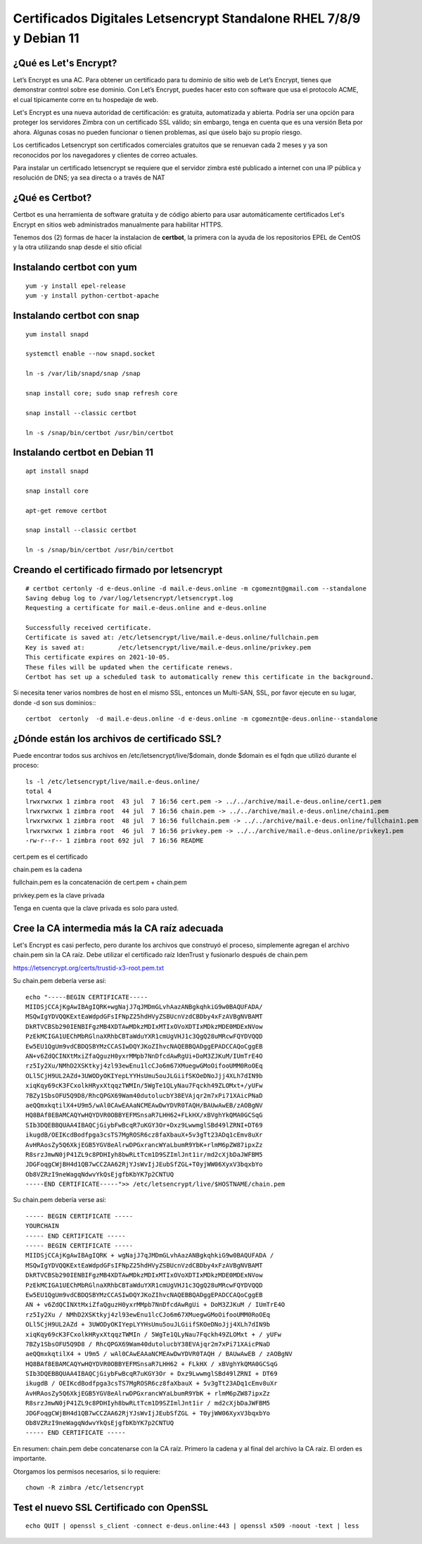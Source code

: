 Certificados Digitales Letsencrypt Standalone RHEL 7/8/9 y Debian 11
================================================

¿Qué es Let's Encrypt?
++++++++++++++++++++++++

Let’s Encrypt es una AC. Para obtener un certificado para tu dominio de sitio web de Let’s Encrypt, tienes que demonstrar control sobre ese dominio. Con Let’s Encrypt, puedes hacer esto con software que usa el protocolo ACME, el cual típicamente corre en tu hospedaje de web.

Let's Encrypt es una nueva autoridad de certificación: es gratuita, automatizada y abierta. Podría ser una opción para proteger los servidores Zimbra con un certificado SSL válido; sin embargo, tenga en cuenta que es una versión Beta por ahora. Algunas cosas no pueden funcionar o tienen problemas, así que úselo bajo su propio riesgo.

Los certificados Letsencrypt son certificados comerciales gratuitos que se renuevan cada 2 meses y ya son reconocidos por los navegadores y clientes de correo actuales.

Para instalar un certificado letsencrypt se requiere que el servidor zimbra esté publicado a internet con una IP pública y resolución de DNS; ya sea directa o a través de NAT

¿Qué es Certbot?
+++++++++++++++

Certbot es una herramienta de software gratuita y de código abierto para usar automáticamente certificados Let's Encrypt en sitios web administrados manualmente para habilitar HTTPS.

Tenemos dos (2) formas de hacer la instalacion de **certbot**, la primera con la ayuda de los repositorios EPEL de CentOS y la otra utilizando snap desde el sitio oficial 

Instalando **certbot** con yum
++++++++++++++++++++++++++++++
::

	yum -y install epel-release
	yum -y install python-certbot-apache


Instalando **certbot** con snap
++++++++++++++++++++++++++++++
::

	yum install snapd

	systemctl enable --now snapd.socket

	ln -s /var/lib/snapd/snap /snap

	snap install core; sudo snap refresh core

	snap install --classic certbot

	ln -s /snap/bin/certbot /usr/bin/certbot

Instalando **certbot** en **Debian 11**
++++++++++++++++++++++++++++++
::

	apt install snapd
	
	snap install core
	
	apt-get remove certbot
	
	snap install --classic certbot
	
	ln -s /snap/bin/certbot /usr/bin/certbot

Creando el certificado firmado por letsencrypt
++++++++++++++++++++++++++++++++++++++++++++++
::

	# certbot certonly -d e-deus.online -d mail.e-deus.online -m cgomeznt@gmail.com --standalone
	Saving debug log to /var/log/letsencrypt/letsencrypt.log
	Requesting a certificate for mail.e-deus.online and e-deus.online

	Successfully received certificate.
	Certificate is saved at: /etc/letsencrypt/live/mail.e-deus.online/fullchain.pem
	Key is saved at:         /etc/letsencrypt/live/mail.e-deus.online/privkey.pem
	This certificate expires on 2021-10-05.
	These files will be updated when the certificate renews.
	Certbot has set up a scheduled task to automatically renew this certificate in the background.

Si necesita tener varios nombres de host en el mismo SSL, entonces un Multi-SAN, SSL, por favor ejecute en su lugar, donde -d son sus dominios:::

	certbot  certonly  -d mail.e-deus.online -d e-deus.online -m cgomeznt@e-deus.online--standalone

¿Dónde están los archivos de certificado SSL?
++++++++++++++++++++++++++++++

Puede encontrar todos sus archivos en /etc/letsencrypt/live/$domain, donde $domain es el fqdn que utilizó durante el proceso::

	ls -l /etc/letsencrypt/live/mail.e-deus.online/
	total 4
	lrwxrwxrwx 1 zimbra root  43 jul  7 16:56 cert.pem -> ../../archive/mail.e-deus.online/cert1.pem
	lrwxrwxrwx 1 zimbra root  44 jul  7 16:56 chain.pem -> ../../archive/mail.e-deus.online/chain1.pem
	lrwxrwxrwx 1 zimbra root  48 jul  7 16:56 fullchain.pem -> ../../archive/mail.e-deus.online/fullchain1.pem
	lrwxrwxrwx 1 zimbra root  46 jul  7 16:56 privkey.pem -> ../../archive/mail.e-deus.online/privkey1.pem
	-rw-r--r-- 1 zimbra root 692 jul  7 16:56 README

cert.pem es el certificado

chain.pem es la cadena

fullchain.pem es la concatenación de cert.pem + chain.pem

privkey.pem es la clave privada

Tenga en cuenta que la clave privada es solo para usted.

Cree la CA intermedia más la CA raíz adecuada
++++++++++++++++++++++++++++++++++++++++

Let's Encrypt es casi perfecto, pero durante los archivos que construyó el proceso, simplemente agregan el archivo chain.pem sin la CA raíz. Debe utilizar el certificado raíz IdenTrust y fusionarlo después de chain.pem

https://letsencrypt.org/certs/trustid-x3-root.pem.txt

Su chain.pem debería verse así::

	echo "-----BEGIN CERTIFICATE-----
	MIIDSjCCAjKgAwIBAgIQRK+wgNajJ7qJMDmGLvhAazANBgkqhkiG9w0BAQUFADA/
	MSQwIgYDVQQKExtEaWdpdGFsIFNpZ25hdHVyZSBUcnVzdCBDby4xFzAVBgNVBAMT
	DkRTVCBSb290IENBIFgzMB4XDTAwMDkzMDIxMTIxOVoXDTIxMDkzMDE0MDExNVow
	PzEkMCIGA1UEChMbRGlnaXRhbCBTaWduYXR1cmUgVHJ1c3QgQ28uMRcwFQYDVQQD
	Ew5EU1QgUm9vdCBDQSBYMzCCASIwDQYJKoZIhvcNAQEBBQADggEPADCCAQoCggEB
	AN+v6ZdQCINXtMxiZfaQguzH0yxrMMpb7NnDfcdAwRgUi+DoM3ZJKuM/IUmTrE4O
	rz5Iy2Xu/NMhD2XSKtkyj4zl93ewEnu1lcCJo6m67XMuegwGMoOifooUMM0RoOEq
	OLl5CjH9UL2AZd+3UWODyOKIYepLYYHsUmu5ouJLGiifSKOeDNoJjj4XLh7dIN9b
	xiqKqy69cK3FCxolkHRyxXtqqzTWMIn/5WgTe1QLyNau7Fqckh49ZLOMxt+/yUFw
	7BZy1SbsOFU5Q9D8/RhcQPGX69Wam40dutolucbY38EVAjqr2m7xPi71XAicPNaD
	aeQQmxkqtilX4+U9m5/wAl0CAwEAAaNCMEAwDwYDVR0TAQH/BAUwAwEB/zAOBgNV
	HQ8BAf8EBAMCAQYwHQYDVR0OBBYEFMSnsaR7LHH62+FLkHX/xBVghYkQMA0GCSqG
	SIb3DQEBBQUAA4IBAQCjGiybFwBcqR7uKGY3Or+Dxz9LwwmglSBd49lZRNI+DT69
	ikugdB/OEIKcdBodfpga3csTS7MgROSR6cz8faXbauX+5v3gTt23ADq1cEmv8uXr
	AvHRAosZy5Q6XkjEGB5YGV8eAlrwDPGxrancWYaLbumR9YbK+rlmM6pZW87ipxZz
	R8srzJmwN0jP41ZL9c8PDHIyh8bwRLtTcm1D9SZImlJnt1ir/md2cXjbDaJWFBM5
	JDGFoqgCWjBH4d1QB7wCCZAA62RjYJsWvIjJEubSfZGL+T0yjWW06XyxV3bqxbYo
	Ob8VZRzI9neWagqNdwvYkQsEjgfbKbYK7p2CNTUQ
	-----END CERTIFICATE-----">> /etc/letsencrypt/live/$HOSTNAME/chain.pem

Su chain.pem debería verse así::

	----- BEGIN CERTIFICATE ----- 
	YOURCHAIN 
	----- END CERTIFICATE ----- 
	----- BEGIN CERTIFICATE ----- 
	MIIDSjCCAjKgAwIBAgIQRK + wgNajJ7qJMDmGLvhAazANBgkqhkiG9w0BAQUFADA / 
	MSQwIgYDVQQKExtEaWdpdGFsIFNpZ25hdHVyZSBUcnVzdCBDby4xFzAVBgNVBAMT 
	DkRTVCBSb290IENBIFgzMB4XDTAwMDkzMDIxMTIxOVoXDTIxMDkzMDE0MDExNVow 
	PzEkMCIGA1UEChMbRGlnaXRhbCBTaWduYXR1cmUgVHJ1c3QgQ28uMRcwFQYDVQQD 
	Ew5EU1QgUm9vdCBDQSBYMzCCASIwDQYJKoZIhvcNAQEBBQADggEPADCCAQoCggEB 
	AN + v6ZdQCINXtMxiZfaQguzH0yxrMMpb7NnDfcdAwRgUi + DoM3ZJKuM / IUmTrE4O 
	rz5Iy2Xu / NMhD2XSKtkyj4zl93ewEnu1lcCJo6m67XMuegwGMoOifooUMM0RoOEq 
	OLl5CjH9UL2AZd + 3UWODyOKIYepLYYHsUmu5ouJLGiifSKOeDNoJjj4XLh7dIN9b 
	xiqKqy69cK3FCxolkHRyxXtqqzTWMIn / 5WgTe1QLyNau7Fqckh49ZLOMxt + / yUFw
	7BZy1SbsOFU5Q9D8 / RhcQPGX69Wam40dutolucbY38EVAjqr2m7xPi71XAicPNaD 
	aeQQmxkqtilX4 + U9m5 / wAl0CAwEAAaNCMEAwDwYDVR0TAQH / BAUwAwEB / zAOBgNV 
	HQ8BAf8EBAMCAQYwHQYDVR0OBBYEFMSnsaR7LHH62 + FLkHX / xBVghYkQMA0GCSqG 
	SIb3DQEBBQUAA4IBAQCjGiybFwBcqR7uKGY3Or + Dxz9LwwmglSBd49lZRNI + DT69 
	ikugdB / OEIKcdBodfpga3csTS7MgROSR6cz8faXbauX + 5v3gTt23ADq1cEmv8uXr 
	AvHRAosZy5Q6XkjEGB5YGV8eAlrwDPGxrancWYaLbumR9YbK + rlmM6pZW87ipxZz 
	R8srzJmwN0jP41ZL9c8PDHIyh8bwRLtTcm1D9SZImlJnt1ir / md2cXjbDaJWFBM5 
	JDGFoqgCWjBH4d1QB7wCCZAA62RjYJsWvIjJEubSfZGL + T0yjWW06XyxV3bqxbYo 
	Ob8VZRzI9neWagqNdwvYkQsEjgfbKbYK7p2CNTUQ 
	----- END CERTIFICATE -----

En resumen: chain.pem debe concatenarse con la CA raíz. Primero la cadena y al final del archivo la CA raíz. El orden es importante.

Otorgamos los permisos necesarios, si lo requiere::

	chown -R zimbra /etc/letsencrypt

Test el nuevo SSL Certificado con OpenSSL
++++++++++++++++++++++
::

	echo QUIT | openssl s_client -connect e-deus.online:443 | openssl x509 -noout -text | less









